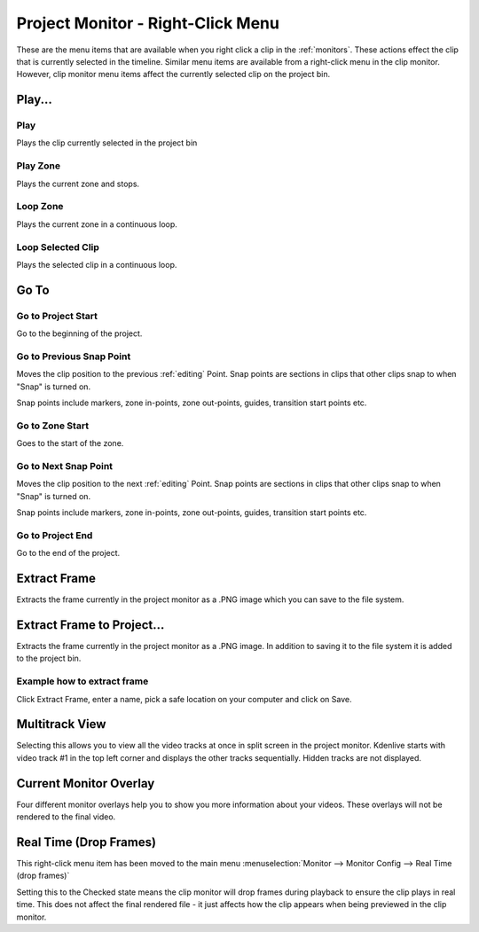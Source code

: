 .. meta::
   :description: Do your first steps with Kdenlive video editor
   :keywords: KDE, Kdenlive, quick start, first steps, documentation, user manual, video editor, open source, free, learn, easy, monitor, play, zone, loop, go to, extract frame

.. metadata-placeholder

   :authors: - Claus Christensen
             - Yuri Chornoivan
             - Ttguy (https://userbase.kde.org/User:Ttguy)
             - Eugen Mohr
             - Maris Stalte (https://userbase.kde.org/User:limerick)

   :license: Creative Commons License SA 4.0

.. _project_monitor_rightclick:

Project Monitor - Right-Click Menu
==================================

These are the menu items that are available when you right click a clip in the :ref:`monitors`. These actions effect the clip that is currently selected in the timeline. Similar menu items are available from a right-click menu in the clip monitor. However, clip monitor menu items affect the currently selected clip on the project bin.

.. image:: /images/project_monitor_rightclick.gif
   :alt: Project Monitor right-click menu options


Play...
-------

Play
~~~~

Plays the clip currently selected in the project bin


Play Zone
~~~~~~~~~

Plays the current zone and stops. 


Loop Zone
~~~~~~~~~

Plays the current zone in a continuous loop.


Loop Selected Clip
~~~~~~~~~~~~~~~~~~

Plays the selected clip in a continuous loop.

Go To
-----

Go to Project Start
~~~~~~~~~~~~~~~~~~~

Go to the beginning of the project.


Go to Previous Snap Point
~~~~~~~~~~~~~~~~~~~~~~~~~

Moves the clip position to the previous :ref:`editing` Point. Snap points are sections in clips that other clips snap to when "Snap" is turned on.

Snap points include markers, zone in-points, zone out-points, guides, transition start points etc.


Go to Zone Start
~~~~~~~~~~~~~~~~

Goes to the start of the zone.  


Go to Next Snap Point
~~~~~~~~~~~~~~~~~~~~~

Moves the clip position to the next :ref:`editing` Point. Snap points are sections in clips that other clips snap to when "Snap" is turned on.

Snap points include markers, zone in-points, zone out-points, guides, transition start points etc.


Go to Project End
~~~~~~~~~~~~~~~~~

Go to the end of the project. 


Extract Frame
-------------

Extracts the frame currently in the project monitor as a .PNG image which you can save to the file system.

Extract Frame to Project...
---------------------------

Extracts the frame currently in the project monitor as a .PNG image. In addition to saving it to the file system it is added to the project bin.

Example how to extract frame
~~~~~~~~~~~~~~~~~~~~~~~~~~~~
.. BMJ Kdenlive sends that frame to the stills gallery, which includes the image and the node structure. You can see if you display node graph by right-clicking, which is helpful to copy and paste adjustments for other clips.

.. image:: /images/image27.png
   :width: 350px
   :alt: extract frame

Click Extract Frame, enter a name, pick a safe location on your computer and click on Save.

.. image:: /images/image28.png
   :width: 350px
   :alt: save extracted frame

Multitrack View
---------------

Selecting this allows you to view all the video tracks at once in split screen in the project monitor. Kdenlive starts with video track #1 in the top left corner and displays the other tracks sequentially. Hidden tracks are not displayed.

.. image:: /images/project_monitor_rightclick_multitrack_view.png
   :width: 350px
   :alt: Multitrack View


Current Monitor Overlay
-----------------------

.. image:: /images/monitor_overlay.png
   :width: 350px
   :alt: Monitor Overlay

Four different monitor overlays help you to show you more information about your videos. These overlays will not be rendered to the final video.


Real Time (Drop Frames)
-----------------------

This right-click menu item has been moved to the main menu :menuselection:`Monitor --> Monitor Config --> Real Time (drop frames)`

Setting this to the Checked state means the clip monitor will drop frames during playback to ensure the clip plays in real time. This does not affect the final rendered file - it just affects how the clip appears when being previewed in the clip monitor.

